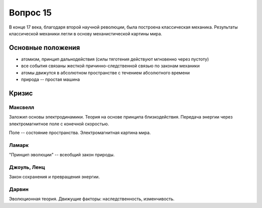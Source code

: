 =========
Вопрос 15
=========

В конце 17 века, благодаря второй научной революции, была построена
классическая механика. Результаты классической механики легли в основу
механистической картины мира.

Основные положения
==================

- атомизм, принцип дальнодействия (силы тяготения действуют мгновенно через
  пустоту)
- все события связаны жесткой причинно-следственной связью по законам механики
- атомы движутся в абсолютном пространстве с течением абсолютного времени
- природа -- простая машина

Кризис
======

Максвелл
--------

Заложил основы электродинамики. Теория на основе принципа близкодействия.
Передача энергии через электромагнитное поле с конечной скоростью.

Поле -- состояние пространства. Электромагнитная картина мира.

Ламарк
------

"Принцип эволюции" -- всеобщий закон природы.

Джоуль, Ленц
------------

Закон сохранения и превращения энергии.

Дарвин
------

Эволюционная теория. Движущие факторы: наследственность, изменчивость.
